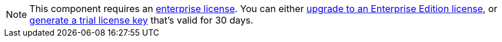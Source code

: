 ifndef::env-cloud[]
[NOTE]
====
This component requires an xref:get-started:licensing.adoc[enterprise license]. You can either https://www.redpanda.com/upgrade[upgrade to an Enterprise Edition license^], or http://redpanda.com/try-enterprise[generate a trial license key^] that’s valid for 30 days.
====
endif::[]